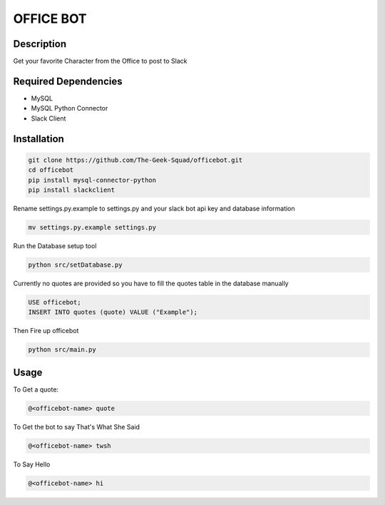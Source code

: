 OFFICE BOT
==========

Description
-----------
Get your favorite Character from the Office to post to Slack

Required Dependencies
---------------------
* MySQL
* MySQL Python Connector
* Slack Client

Installation
------------
.. code-block:: bash

    git clone https://github.com/The-Geek-Squad/officebot.git
    cd officebot
    pip install mysql-connector-python
    pip install slackclient

Rename settings.py.example to settings.py and your slack bot api key and database information

.. code-block:: bash

    mv settings.py.example settings.py

Run the Database setup tool

.. code-block:: bash

    python src/setDatabase.py

Currently no quotes are provided so you have to fill the quotes table in the database manually

.. code-block:: sql

    USE officebot;
    INSERT INTO quotes (quote) VALUE ("Example");

Then Fire up officebot

.. code-block:: bash

    python src/main.py

Usage
-----

To Get a quote:

.. code-block:: bash

    @<officebot-name> quote

To Get the bot to say That's What She Said

.. code-block:: bash

    @<officebot-name> twsh

To Say Hello

.. code-block:: bash

    @<officebot-name> hi
